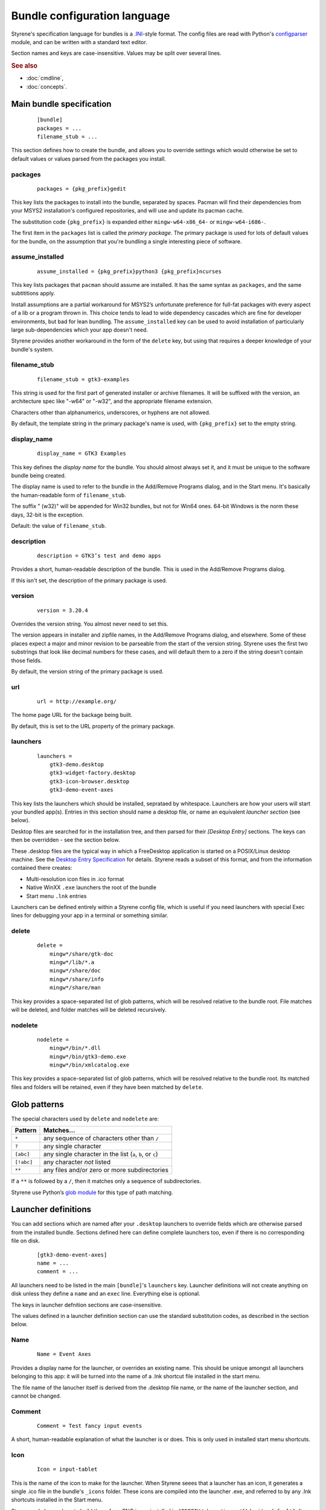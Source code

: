 Bundle configuration language
=============================

Styrene's specification language for bundles is a `.INI`_-style format.
The config files are read with Python's `configparser`_ module,
and can be written with a standard text editor.

Section names and keys are case-insensitive.
Values may be split over several lines.

.. rubric:: See also

* :doc:`cmdline`,
* :doc:`concepts`.

Main bundle specification
-------------------------

    ::

        [bundle]
        packages = ...
        filename_stub = ...

This section defines how to create the bundle,
and allows you to override settings which would otherwise
be set to default values or values parsed from the packages
you install.

packages
........

    ::

        packages = {pkg_prefix}gedit

This key lists the packages to install into the bundle,
separated by spaces.
Pacman will find their dependencies from
your MSYS2 installation's configured repositories,
and will use and update its pacman cache.

The substitution code ``{pkg_prefix}`` is
expanded either ``mingw-w64-x86_64-`` or ``mingw-w64-i686-``.

The first item in the ``packages`` list is called the *primary package*.
The primary package is used for lots of default values for the bundle,
on the assumption that you're bundling a single interesting piece of
software.

assume_installed
................

    ::

        assume_installed = {pkg_prefix}python3 {pkg_prefix}ncurses

This key lists packages that ``pacman`` should assume are installed.
It has the same syntax as ``packages``, and the same subtititions apply.

Install assumptions are a partial workaround for
MSYS2’s unfortunate preference for
full-fat packages with every aspect of a lib or a program thrown in.
This choice tends to lead to wide dependency cascades which
are fine for developer environments, but bad for lean bundling.
The ``assume_installed`` key can be used to avoid installation of
particularly large sub-dependencies which your app doesn't need.

Styrene provides another workaround in the form of the ``delete`` key,
but using that requires a deeper knowledge of your bundle's system.

filename_stub
.............

    ::

        filename_stub = gtk3-examples

This string is used for the first part of generated installer or archive
filenames.  It will be suffixed with the version, an architecture spec
like "-w64" or "-w32", and the appropriate filename extension.

Characters other than alphanumerics, underscores, or hyphens are not
allowed.

By default, the template string in the primary package's name is used,
with ``{pkg_prefix}`` set to the empty string.


display_name
............

    ::

        display_name = GTK3 Examples

This key defines the *display name* for the bundle.
You should almost always set it,
and it must be unique to the software bundle being created.

The display name is used to refer to the bundle
in the Add/Remove Programs dialog,
and in the Start menu.
It's basically the human-readable form of ``filename_stub``.

The suffix " (w32)" will be appended for Win32 bundles,
but not for Win64 ones.
64-bit Windows is the norm these days, 32-bit is the exception.

Default: the value of ``filename_stub``.

description
...........

    ::

        description = GTK3’s test and demo apps

Provides a short, human-readable description of the bundle.
This is used in the Add/Remove Programs dialog.

If this isn't set, the description of the primary package is used.

version
.......

    ::

        version = 3.20.4

Overrides the version string. You almost never need to set this.

The version appears in installer and zipfile names,
in the Add/Remove Programs dialog, and elsewhere.
Some of these places expect a major and minor revision to be parseable
from the start of the version string. Styrene uses the first two
substrings that look like decimal numbers for these cases, and will
default them to a zero if the string doesn't contain those fields.

By default, the version string of the primary package is used.

url
...

    ::

        url = http://example.org/

The home page URL for the backage being built.

By default, this is set to the URL property of the primary package.

launchers
.........
    ::

        launchers =
            gtk3-demo.desktop
            gtk3-widget-factory.desktop
            gtk3-icon-browser.desktop
            gtk3-demo-event-axes

This key lists the launchers which should be installed,
seprataed by whitespace.
Launchers are how your users will start your bundled app(s).
Entries in this section should name a desktop file,
or name an equivalent *launcher section* (see below).

Desktop files are searched for in the installation tree,
and then parsed for their `[Desktop Entry]` sections.
The keys can then be overridden - see the section below.

These .desktop files are the typical way in which a FreeDesktop
application is started on a POSIX/Linux desktop machine.
See the `Desktop Entry Specification`_ for details.
Styrene reads a subset of this format, and from the information
contained there creates:

* Multi-resolution icon files in .ico format
* Native WinXX ``.exe`` launchers the root of the bundle
* Start menu ``.lnk`` entries

Launchers can be defined entirely within a Styrene config file,
which is useful if you need launchers with special Exec lines
for debugging your app in a terminal or something similar.

delete
......
    ::

        delete =
            mingw*/share/gtk-doc
            mingw*/lib/*.a
            mingw*/share/doc
            mingw*/share/info
            mingw*/share/man

This key provides a space-separated list of glob patterns,
which will be resolved relative to the bundle root.
File matches will be deleted,
and folder matches will be deleted recursively.

nodelete
........
    ::

        nodelete =
            mingw*/bin/*.dll
            mingw*/bin/gtk3-demo.exe
            mingw*/bin/xmlcatalog.exe

This key provides a space-separated list of glob patterns,
which will be resolved relative to the bundle root.
Its matched files and folders will be retained,
even if they have been matched by ``delete``.

Glob patterns
-------------

The special characters used by ``delete`` and ``nodelete`` are:

==========  =========================================================
Pattern     Matches…
==========  =========================================================
``*``       any sequence of characters other than ``/``
``?``       any single character
``[abc]``   any single character in the list (``a``, ``b``, or ``c``)
``[!abc]``  any character *not* listed
``**``      any files and/or zero or more subdirectories
==========  =========================================================

If a ``**`` is followed by a ``/``,
then it matches only a sequence of subdirectories.

Styrene use Python’s `glob module`_ for this type of path matching.

Launcher definitions
--------------------

You can add sections which are named after your ``.desktop`` launchers
to override fields which are otherwise parsed from the installed bundle.
Sections defined here can define complete launchers too,
even if there is no corresponding file on disk.

    ::

        [gtk3-demo-event-axes]
        name = ...
        comment = ...

All launchers need to be listed
in the main ``[bundle]``'s ``launchers`` key.
Launcher definitions will not create anything on disk unless they define
a ``name`` and
an ``exec`` line.
Everything else is optional.

The keys in launcher defnition sections are case-insensitive.

The values defined in a launcher definition section can use
the standard substitution codes, as described in the section below.

Name
....
    ::

        Name = Event Axes

Provides a display name for the launcher, or overrides an existing name.
This should be unique amongst all launchers belonging to this app: it
will be turned into the name of a .lnk shortcut file installed in the
start menu.

The file name of the lanucher itself is derived from the .desktop file
name, or the name of the launcher section, and cannot be changed.

Comment
.......
    ::

        Comment = Test fancy input events

A short, human-readable explanation of what the launcher is or does.
This is only used in installed start menu shortcuts.

Icon
....
    ::

        Icon = input-tablet

This is the name of the icon to make for the launcher.
When Styrene seees that a launcher has an icon,
it generates a single .ico file in the bundle's ``_icons`` folder.
These icons are compiled into the launcher .exe,
and referred to by any .lnk shortcuts installed in the Start menu.

Styrene only knows how to build these from PNG icons
installed in ``$PREFIX/share/icons/{Adwaita,default}``.
It also trusts that the size is what is claimed by the directory structure.
However, unlike ``png2ico`` which we could have used,
Styrene's generated icons contain a 256x256 PNG icon.

Exec
....
    ::

        Exec = gtk3-demo --run=event_axes

    ::

        Exec = python2w.exe {msystem_subdir}/bin/mypaint %f

The program to execute, possibly with arguments.
This key has the syntax defined in the `Desktop Entry Specification`,
and the same semantics to the extent we can make it work under Windows.

Styrene follows these rules whan making its ``.exe`` launchers:

1. Styrene looks up the program in
   what will be the bundle's ``$PREFIX\bin`` after deployment

2. If the program is a .exe,
   the binary launcher will try to call it directly
   with `CreateProcessW()`_, having done any argument expansion needed.

3. More complex command lines are passed to the MSYS2 bash.

4. You can force use of bash by setting the Terminal or
   StyreneLaunchUsingShell overrides.

Using *CreateProcessW()* directly on an executable
can make the user experience nicer.
Apps will be pinnable
(they will be assigned the same appid as start menu .lnk shortcuts),
and Styrene will hide any CMD window associated with the app sensibly.

Styrene launchers respect the following field codes in *Exec*:

======  ============================================================
Code    Interpretation
======  ============================================================
``%f``  A single file name.
``%F``  A list of file names. Each is passed as a separate argument.
``%u``  Treated as %f by styrene.
``%U``  Treated as %F by styrene.
======  ============================================================

Terminal
........
    ::

        Terminal = true

If this boolean value is set to true,
it forces the launcher to invoke the command via bash
in a visible CMD window.
The user will be asked to press return when the command has exited.

StyreneLaunchUsingShell
.......................
    ::

        StyreneLaunchUsingShell = true

This key is a Styrene-specifc extension to the .desktop file format.
It works like Terminal, however the window bash runs in will be hidden.
Only use this if your application needs it.

MimeType
........
    ::

        MimeType = image/openraster;image/png;

This key is a list of MIME types the launcher can open.
Styrene converts this into a list of Windows file name extensions,
and offers the user a choice about whether to associate your launcher
with those extensions during installation.

This normally requires the ``shared-mime-info`` package to be
installed in the bundle tree.
When Styrene creates an installer, it consults all the XML files
in ``mingw*/share/mime/packages/*.xml`` to discover which extensions
the types map to.

Standard substitutions
----------------------

Styrene sometimes applies substitutions to the values you define in
in the bundle specification file. Places where this happens are noted
above. The standard substitutions which can be applied are very limited:

====================  =======================================================
Token                 Expansion
====================  =======================================================
``{bits}``            Number of bits for the target system: ``32`` or ``64``.
``{msystem_subdir}``  Subdir for the target, ``mingw64`` or ``mingw32``.
``{pkg_prefix}``      Prefix for package names, e.g. ``mingw-w64-x86_64-``.
====================  =======================================================

Styrene uses the Python "braces" `format string syntax`_.

.. _.INI: https://en.wikipedia.org/wiki/INI_file
.. _configparser: https://docs.python.org/3/library/configparser.html
.. _Desktop Entry Specification: https://specifications.freedesktop.org/desktop-entry-spec/latest/
.. _CreateProcessW(): https://msdn.microsoft.com/en-us/library/windows/desktop/ms682425(v=vs.85).aspx
.. _glob module: https://docs.python.org/3/library/glob.html
.. _format string syntax: https://docs.python.org/3/library/string.html#formatstrings
